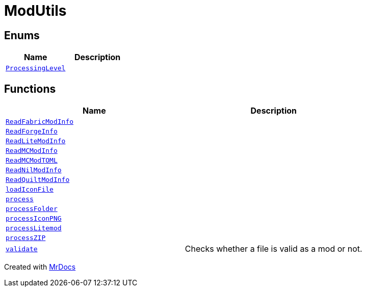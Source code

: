 [#ModUtils]
= ModUtils
:relfileprefix: 
:mrdocs:


== Enums
[cols=2]
|===
| Name | Description 

| xref:ModUtils/ProcessingLevel.adoc[`ProcessingLevel`] 
| 

|===
== Functions
[cols=2]
|===
| Name | Description 

| xref:ModUtils/ReadFabricModInfo.adoc[`ReadFabricModInfo`] 
| 

| xref:ModUtils/ReadForgeInfo.adoc[`ReadForgeInfo`] 
| 

| xref:ModUtils/ReadLiteModInfo.adoc[`ReadLiteModInfo`] 
| 

| xref:ModUtils/ReadMCModInfo.adoc[`ReadMCModInfo`] 
| 

| xref:ModUtils/ReadMCModTOML.adoc[`ReadMCModTOML`] 
| 

| xref:ModUtils/ReadNilModInfo.adoc[`ReadNilModInfo`] 
| 

| xref:ModUtils/ReadQuiltModInfo.adoc[`ReadQuiltModInfo`] 
| 

| xref:ModUtils/loadIconFile.adoc[`loadIconFile`] 
| 

| xref:ModUtils/process.adoc[`process`] 
| 

| xref:ModUtils/processFolder.adoc[`processFolder`] 
| 

| xref:ModUtils/processIconPNG.adoc[`processIconPNG`] 
| 

| xref:ModUtils/processLitemod.adoc[`processLitemod`] 
| 

| xref:ModUtils/processZIP.adoc[`processZIP`] 
| 

| xref:ModUtils/validate.adoc[`validate`] 
| Checks whether a file is valid as a mod or not&period;



|===



[.small]#Created with https://www.mrdocs.com[MrDocs]#
